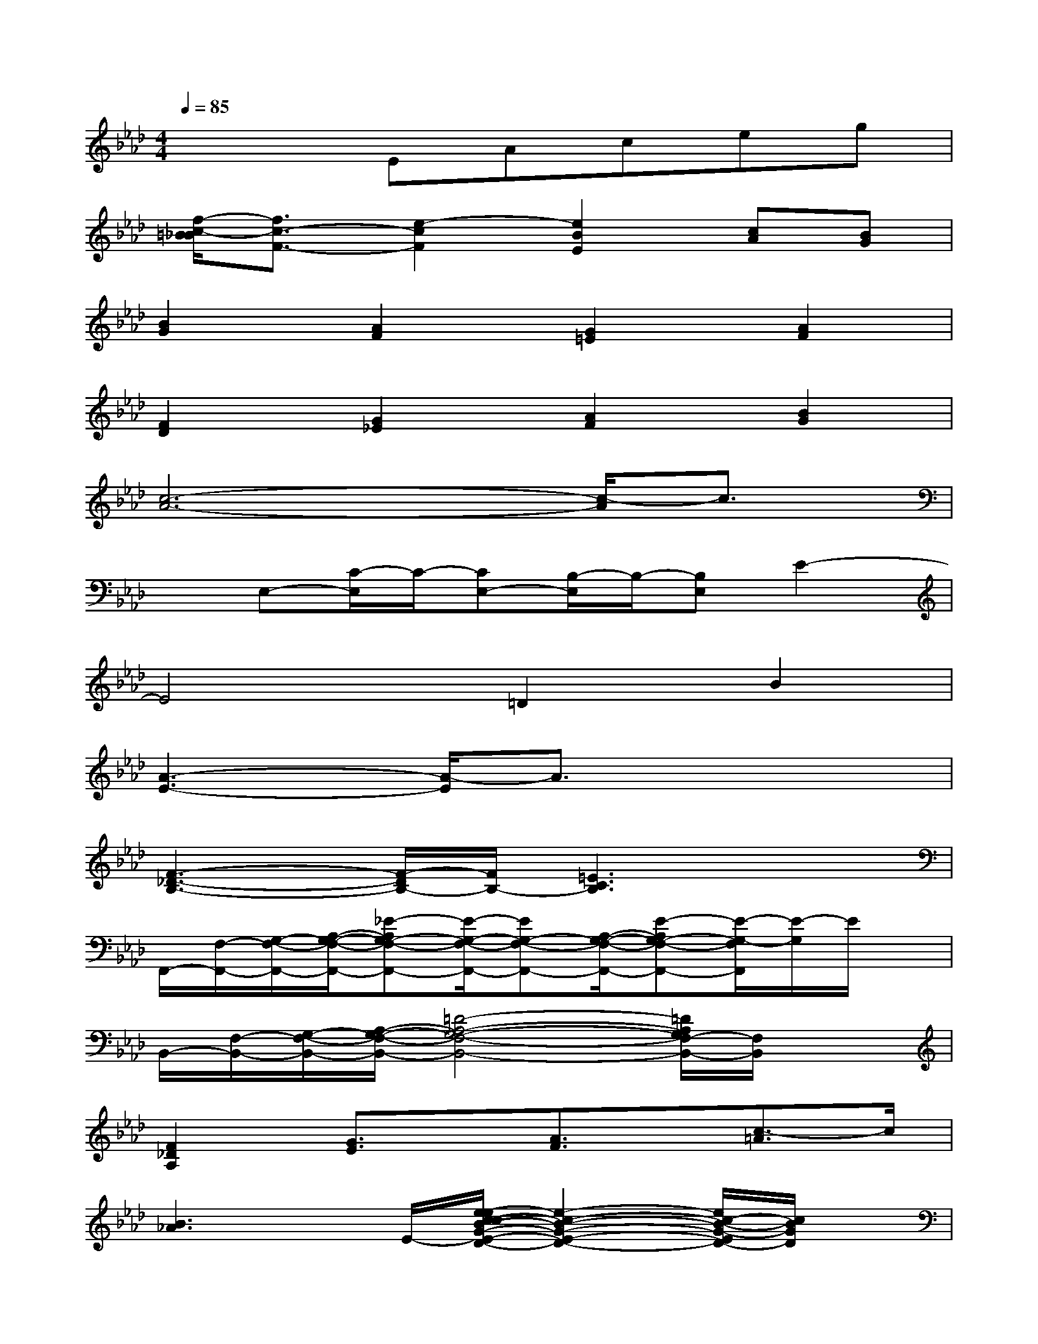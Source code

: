 X:1
T:
M:4/4
L:1/8
Q:1/4=85
K:Ab%4flats
V:1
x3EAceg|
[f/2-c/2-=B/2_B/2][f3/2c3/2-F3/2-][e2-c2F2][e2B2E2][cA][BG]|
[B2G2][A2F2][G2=E2][A2F2]|
[F2D2][G2_E2][A2F2][B2G2]|
[c6-A6-][c/2-A/2]c3/2|
xE,-[C/2-E,/2]C/2-[CE,-][B,/2-E,/2]B,/2-[B,E,]E2-|
E4=D2B2|
[A3-E3-][A/2-E/2]A3/2x3|
[F3-_D3-B,3-][F/2-D/2B,/2-][F/2B,/2-][=E3C3B,3]x|
F,,/2-[F,/2-F,,/2-][G,/2-F,/2-F,,/2-][A,/2-G,/2-F,/2-F,,/2-][_E-A,G,-F,-F,,-][E/2-G,/2-F,/2-F,,/2-][EG,-F,-F,,-][A,/2-G,/2-F,/2-F,,/2-][E-A,G,-F,-F,,-][E/2-G,/2-F,/2F,,/2][E/2-G,/2]E/2x/2|
B,,/2-[F,/2-B,,/2-][G,/2-F,/2-B,,/2-][A,/2-G,/2-F,/2-B,,/2-][=D4-A,4-G,4-F,4-B,,4-][=D/2A,/2G,/2F,/2-B,,/2-][F,/2B,,/2]x|
[F2_D2A,2][G3/2E3/2]x/2[A3/2F3/2]x/2[c3/2-=A3/2]c/2|
[B3_A3]x/2E/2-[e/2-e/2c/2-c/2B/2-G/2-E/2-D/2-][e2-c2-B2-G2-E2-D2-][e/2c/2-B/2-G/2-E/2D/2-][c/2B/2G/2D/2]x/2|
[C6-B,6-G,6-E,6-A,,6-][C/2B,/2G,/2E,/2A,,/2]x3/2|
[E3-C3-=A,3-_G,3-][E/2-C/2-=A,/2-_G,/2-][_G/2E/2C/2=A,/2_G,/2][_A4E4=B,4]|
x4[=A-FC-][=A/2C/2]x/2[f=d]x